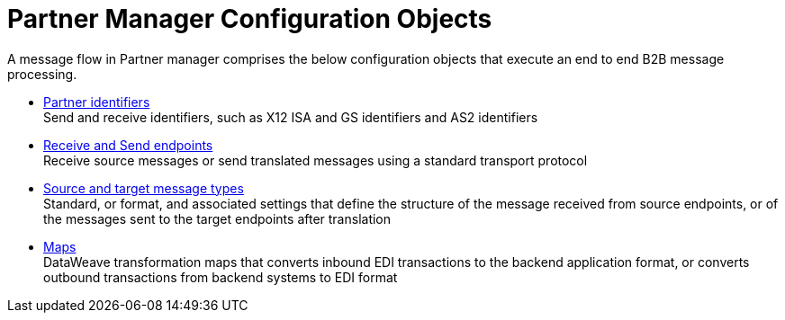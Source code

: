 = Partner Manager Configuration Objects

A message flow in Partner manager comprises the below configuration objects that execute an end to end B2B message processing.


* xref:partner-manager-identifiers.adoc[Partner identifiers] +
Send and receive identifiers, such as X12 ISA and GS identifiers and AS2 identifiers
* xref:endpoints.adoc[Receive and Send endpoints] +
Receive source messages or send translated messages using a standard transport protocol
* xref:partner-manager-create-message-type.adoc[Source and target message types] +
Standard, or format, and associated settings that define the structure of the message received from source endpoints, or of the messages sent to the target endpoints after translation
* xref:partner-manager-maps.adoc[Maps] +
DataWeave transformation maps that converts inbound EDI transactions to the backend application format, or converts outbound transactions from backend systems to EDI format


